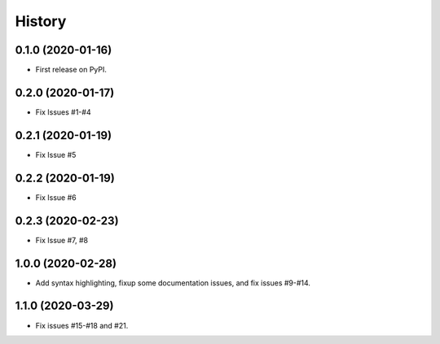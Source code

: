 .. :changelog:

History
-------

0.1.0 (2020-01-16)
++++++++++++++++++

* First release on PyPI.

0.2.0 (2020-01-17)
++++++++++++++++++

* Fix Issues #1-#4

0.2.1 (2020-01-19)
++++++++++++++++++

* Fix Issue #5

0.2.2 (2020-01-19)
++++++++++++++++++

* Fix Issue #6

0.2.3 (2020-02-23)
++++++++++++++++++

* Fix Issue #7, #8

 
1.0.0 (2020-02-28)
++++++++++++++++++

* Add syntax highlighting, fixup some documentation issues, and fix issues #9-#14.

1.1.0 (2020-03-29)
++++++++++++++++++

* Fix issues #15-#18 and #21.
